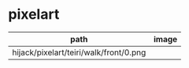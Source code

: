 * pixelart

| path                                   | image                                    |
|----------------------------------------+------------------------------------------|
| hijack/pixelart/teiri/walk/front/0.png | [[./hijack/pixelart/teiri/walk/front/0.png]] |
